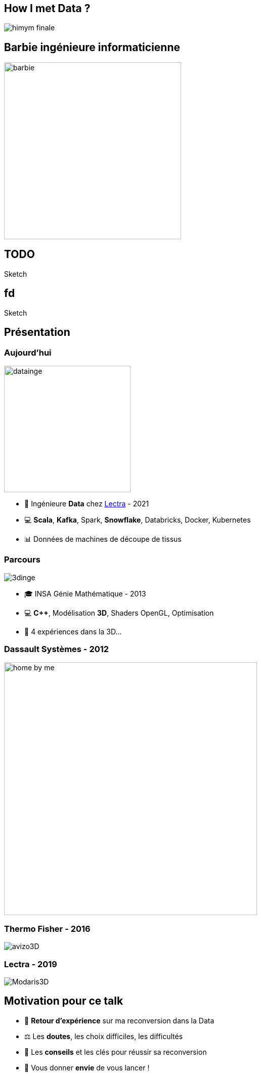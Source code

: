 = +++<br/>+++
:title-slide-background-image: images/dompter-data-background.jpg
:icons: font


== How I met Data ?

image:images/himym-finale.gif[]

== Barbie ingénieure informaticienne

image::images/barbie.png[width=350]

== TODO

Sketch

== fd

Sketch

== Présentation

[.columns]
=== Aujourd'hui

[.column]
image:images/datainge.jpg[width=250]

[.column]
* 💺 Ingénieure *Data* chez https://www.lectra.com/fr[Lectra] - 2021
* 💻 *Scala*, *Kafka*, Spark, *Snowflake*, Databricks, Docker, Kubernetes
* 📊 Données de machines de découpe de tissus

[.columns]
=== Parcours

[.column]
image:images/3dinge.jpg[]

[.column]
* 🎓 INSA Génie Mathématique - 2013
* 💻 *C++*, Modélisation *3D*, Shaders OpenGL, Optimisation
* 🧪 4 expériences dans la 3D...


=== Dassault Systèmes - 2012

image:images/home-by-me.png[width = 500]

=== Thermo Fisher - 2016

image:images/avizo3D.png[]

=== Lectra - 2019

image:images/Modaris3D.jpg[]

== Motivation pour ce talk

* 🧪 *Retour d'expérience* sur ma reconversion dans la Data
* ⚖️ Les *doutes*, les choix difficiles, les difficultés
* 📖 Les *conseils* et les clés pour réussir sa reconversion
* 🫵 Vous donner *envie* de vous lancer !
* 🔑 Comment *accueillir* une nouvelle recrue issue d'une reconversion ?

== Le monde de la 3D et de la modélisation mathématique

[.columns]
=== La simulation de tissus

[.column]
video::videos/collisionTissu.mp4[width = 500, height = 500]

[.column]
Equations différentielles en chaque nœud du maillage pour modéliser les *forces physiques* d'un tissu. +
image:images/tissuForce1.jpg[width=140]
image:images/tissuForce2.jpg[width=180]

[.columns]
=== L'aménagement automatique de cuisines

[.column]
image:images/cuisok.png[width=800]

[.column]
Comment modéliser les *contraintes* d'aménagement d'une cuisine en une fonction de plusieurs variables à minimiser ?

=== Le monde de la 3D

* 📐 Des *maths* appliquées
* 👩‍💻 *Algorithmie* poussée
* 📉 Recherche de perf (optimisation, calcul distribué)
* 👗 Projets intéressants, beaucoup de fonctionnel
* 🇩🇪 *Conférence* C++ à Berlin
* 👩‍🔬 *Expertise* C++

=== La perte de vitesse

image:images/perteVitesse.jpg[width=750]

== Besoin de changement !

image:images/changement.jpg[width=800]

=== L'entretien d'embauche

image:images/entretien.jpg[width=550]

=== Travailler sa légitimité

. Confiance en soi, combattre le syndrôme de l'imposteur 🤥️
. Lien de confiance avec son équipe 🤝
. Lien de confiance avec son entreprise 🥇
** Objectif : Cartographie montée en compétence technique

== Le monde de la Data

image:images/data.jpg[width=500]

=== Programmation fonctionnelle (Scala)

image:images/monde_data1-1.jpg[width=500]

=== Pipelines de données à gérer dans Kafka = Tuyaux

image:images/monde_data1-3.jpg[width=500]

=== Multitude de petits projets

image:images/monde_data1-2.jpg[width=500]

=== Etre au cœur des équipes

image:images/monde_data1-4.jpg[width=500]

=== Kubernetes, Docker, Jenkins

image:images/monde_data2-1.jpg[width=500]

=== Mise en production rapide et continue

image:images/monde_data2-2.jpg[width=500]

=== Automatisation, recherche de qualité, analyses

image:images/monde_data2-4.jpg[width=500]

=== Fonctionnel : Métier des données qu'on manipule

image:images/monde_data2-3.jpg[width=500]

=== Auto formation

* 💻 *Formations* en ligne (Udemy, Documentation en ligne des technos, tutos)
* 🗣️ Formations internes
* 🕵️‍♀️ Regarder les *commits* des collègues tous les jours
* 🚵‍♀️ Se lancer et *se tromper*, essayer seule avant de demander

=== Auto formation

* 🗣️ Donner son *avis*, poser des *questions*, demander de réexpliquer
* 🍻 *Partager* ce qu’on a appris
** Projet d'exemple : kafka-stream-example
* 🎤 Assister à des *Conférences*

=== Une équipe au top

image:images/my-team.png[width=500]

=== Une équipe au top

* 🧸 Accompagnement de toute l’équipe et attribution d’un parrain
* 📖 *Documentation riche*, lisible, à jour
* ✏️ Nombreux schémas
* 🧑🏼‍🤝‍🧑🏻 *Mob* et pair-programming
* 🍻 Coding dojos, *sharing session*
* 🫶 L'essentiel : *Soutien et bienveillance*

== Les clés pour réussir sa reconversion

* 🐣 Accepter de repartir de zéro, apprentissage long
* 🎁 Accepter d'apporter moins à l'équipe que ce qu'elle te donne
* 🙋‍♀️ Oser dire "je n'ai pas compris"
* 😞 Accepter les doutes
* 🤗 Savourer les petites victoires

=== Les doutes et moments difficiles 😞

* Je me sens nulle !
* Retour de vacances : Je ne comprends plus rien !
* Je suis un boulet pour l'équipe
* J'ai toujours pas compris c'est quoi une Monad (Scala)
* Besoin de reconnaissance de la part de son employeur

=== Les petites victoires 🤗

* Partage sur ce que je connais : la 3D, Git, le karaoké 🎁
* Première maîtrise de petites parties du code 🏆
* Premières propositions d'idées pertinentes 💡
* Première conférence 😉
* Je suis sortie de ma zone de confort 💪

=== Agilité et innovation

image:images/agilite.jpg[width=700]
// * Atout pour l'équipe
// * Diversité des profils
// * Pousser l'équipe à se challenger
// * Idées disruptives
// * Ouverture au changement
// * Motivation et détermination
// * Soft skills, qualités humaines





// == De nouvelles envies
//
// * Data Science, statistiques, analyses
// * Découvrir de nouveaux outils, technos
// * Donner des formations pour aider les petits nouveaux
// * Donner des conférences sur des sujets Data

== Et vous ? Vous vous lancez ?

=== Conseils

* Bien choisir son équipe et son chef
* Bien négocier les *conditions* du poste (salaire, temps de formation, titre de poste)
* Avancer petit à petit
* Se faire financer une formation externe, diplômante

=== Se reconvertir dans un nouveau domaine ?

* C'est normal en fait ! Etat d'esprit, adaptation 🤔
* N’ayez pas *peur* de vous lancer, et argumentez vos choix de parcours honnêtement
* Pouvez-vous *évoluer* en interne, discutez-en !
* Osez *postuler* à des postes qui ne vous correspondent pas à l'instant t
* Stages, formations CPF, et *vis ma vie*

=== Le rôle de l'entreprise

* Acceptez les profils issus de la reconversion, favoriser l’*inclusion* de profils atypiques
* Soyez *ouvert* dans vos descriptions de poste
** Soft skills
* Donnez le *temps* à l'équipe de former les nouveaux
* Donnez le *temps* et les *moyens* aux reconverti(e)s de se former
* Apprenez des *différences* et des expériences

== Merci beaucoup !

image:images/merci.jpg[width=700]

icon:github[] https://jvauchel.github.io/





